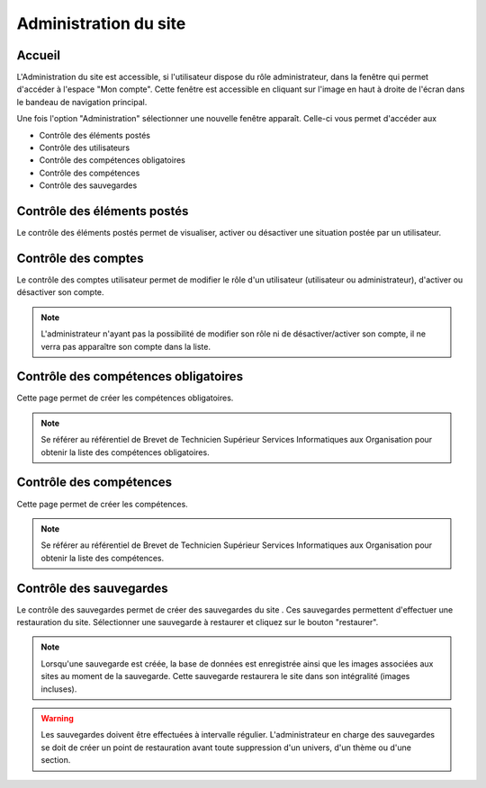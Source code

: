 Administration du site
======================

*******
Accueil
*******

L'Administration du site est accessible, si l'utilisateur dispose du rôle administrateur, dans la fenêtre qui permet d'accéder à l'espace "Mon compte".
Cette fenêtre est accessible en cliquant sur l'image en haut à droite de l'écran dans le bandeau de navigation principal.

.. image:: ./TDB/Admin/Dashboard/img1.png

Une fois l'option "Administration" sélectionner une nouvelle fenêtre apparaît. 
Celle-ci vous permet d'accéder aux

* Contrôle des éléments postés
* Contrôle des utilisateurs
* Contrôle des compétences obligatoires
* Contrôle des compétences
* Contrôle des sauvegardes

.. image:: ./TDB/Admin/Dashboard/img2.png

****************************
Contrôle des éléments postés
****************************

Le contrôle des éléments postés permet de visualiser, activer ou désactiver une situation postée par un utilisateur.

.. image:: ./TDB/Admin/Elements/img1.png

********************
Contrôle des comptes
********************

Le contrôle des comptes utilisateur permet de modifier le rôle d'un utilisateur (utilisateur ou administrateur), d'activer ou désactiver son compte.

.. image:: ./TDB/Admin/Utilisateur/img1.png

.. note:: L'administrateur n'ayant pas la possibilité de modifier son rôle ni de désactiver/activer son compte, il ne verra pas apparaître son compte dans la liste.

*************************************
Contrôle des compétences obligatoires
*************************************

Cette page permet de créer les compétences obligatoires. 

.. note:: Se référer au référentiel de Brevet de Technicien Supérieur Services Informatiques aux Organisation pour obtenir la liste des compétences obligatoires.

.. image:: ./TDB/Admin/CompOb/img2.png

.. image:: ./TDB/Admin/CompOb/img3.png

************************
Contrôle des compétences
************************

Cette page permet de créer les compétences. 

.. note:: Se référer au référentiel de Brevet de Technicien Supérieur Services Informatiques aux Organisation pour obtenir la liste des compétences.

.. image:: ./TDB/Admin/Comp/img1.png

.. image:: ./TDB/Admin/Comp/img2.png

************************
Contrôle des sauvegardes
************************

Le contrôle des sauvegardes permet de créer des sauvegardes du site .
Ces sauvegardes permettent d'effectuer une restauration du site. 
Sélectionner une sauvegarde à restaurer et cliquez sur le bouton "restaurer".

.. note:: Lorsqu'une sauvegarde est créée, la base de données est enregistrée ainsi que les images associées aux sites au moment de la sauvegarde. Cette sauvegarde restaurera le site dans son intégralité (images incluses).

.. image:: ./TDB/Admin/Backup/backup.png

.. warning:: Les sauvegardes doivent être effectuées à intervalle régulier. L'administrateur en charge des sauvegardes se doit de créer un point de restauration avant toute suppression d'un univers, d'un thème ou d'une section.